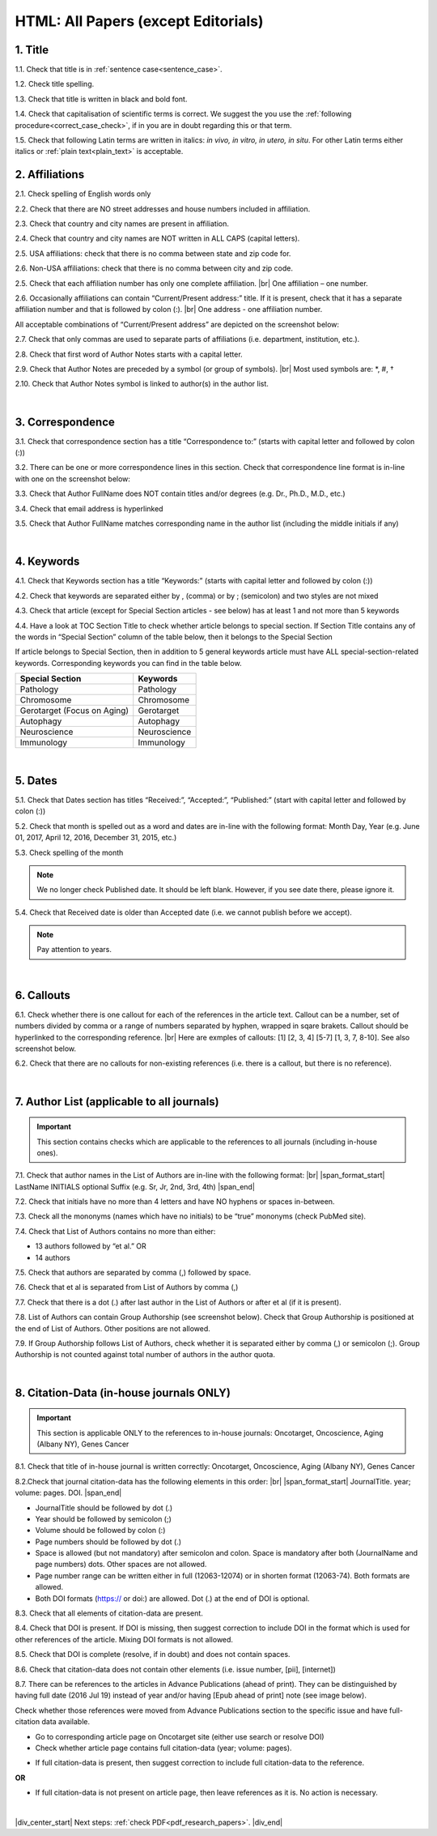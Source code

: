 .. _title_research_papers:

HTML: All Papers (except Editorials)
====================================


1. Title
--------

1.1. Check that title is in :ref:`sentence case<sentence_case>`.

1.2. Check title spelling.

1.3. Check that title is written in black and bold font.

1.4. Check that capitalisation of scientific terms is correct.
We suggest the you use the :ref:`following procedure<correct_case_check>`, if in you are in doubt regarding this or that term.

1.5. Check that following Latin terms are written in italics: *in vivo, in vitro, in utero, in situ*. 
For other Latin terms either italics or :ref:`plain text<plain_text>` is acceptable.

           

2. Affiliations
---------------

2.1. Check spelling of English words only

2.2. Check that there are NO street addresses and house numbers included in affiliation.

2.3. Check that country and city names are present in affiliation.

2.4. Check that country and city names are NOT written in ALL CAPS (capital letters).

2.5. USA affiliations: check that there is no comma between state and zip code for.

2.6. Non-USA affiliations: check that there is no comma between city and zip code.

.. image:: /_static/aff_text_zip_state_city.png
   :alt: No comma between zip code and state (US) / city (non-US)

2.5. Check that each affiliation number has only one complete affiliation. |br|
One affiliation – one number.

2.6. Occasionally affiliations can contain “Current/Present address:” title. If it is present, check that it has a separate affiliation number and that is followed by colon (:). |br| One address - one affiliation number. 
	
All acceptable combinations of “Current/Present address” are depicted on the screenshot below: 

.. image:: /_static/aff_present_address.png
   :alt: Current/Present address

2.7. Check that only commas are used to separate parts of affiliations (i.e. department, institution, etc.).

.. image:: /_static/pic2_pars.png
   :alt: Affiliation format

2.8. Check that first word of Author Notes starts with a capital letter.

2.9. Check that Author Notes are preceded by a symbol (or group of symbols). |br|
Most used symbols are: \*, #, †

.. image:: /_static/pic3_author_notes.png
   :alt: Author Notes

2.10. Check that Author Notes symbol is linked to author(s) in the author list. 

.. image:: /_static/pic21_author_notes_symbol.png
   :alt: Author Notes Symbol


|
.. _correspondece_research_papers:

3. Correspondence
-----------------

3.1. Check that correspondence section has a title “Correspondence to:” (starts with capital letter and followed by colon (:))

3.2. There can be one or more correspondence lines in this section. Check that correspondence line format is in-line with one on the screenshot below:

.. image:: /_static/pic4_corresp_format.png
   :alt: Correspondence format

3.3. Check that Author FullName does NOT contain titles and/or degrees (e.g. Dr., Ph.D., M.D., etc.)

3.4. Check that email address is hyperlinked

3.5. Check that Author FullName matches corresponding name in the author list (including the middle initials if any)

.. image:: /_static/pic5_corresp_auth_match.png
   :alt: Correspondence author match

|
.. _keywords_research_papers:

4. Keywords
-----------

4.1. Check that Keywords section has a title “Keywords:” (starts with capital letter and followed by colon (:))

4.2. Check that keywords are separated either by , (comma) or by ; (semicolon) and two styles are not mixed

.. image:: /_static/pic6_keywords_separ.png
   :alt: Keywords

4.3. Check that article (except for Special Section articles - see below) has at least 1 and not more than 5 keywords

4.4. Have a look at TOC Section Title to check whether article belongs to special section. If Section Title contains any of the words in “Special Section” column of the table below, then it belongs to the Special Section

.. image:: /_static/pic7_special_section.png
   :alt: Special Section

If article belongs to Special Section, then in addition to 5 general keywords article must have ALL special-section-related keywords. Corresponding keywords you can find in the table below. 

+-----------------------------+--------------+ 
| Special Section             | Keywords     | 
+=============================+==============+ 
| Pathology                   | Pathology    | 
+-----------------------------+--------------+ 
| Chromosome                  | Chromosome   | 
+-----------------------------+--------------+ 
| Gerotarget (Focus on Aging) | Gerotarget   | 
+-----------------------------+--------------+ 
| Autophagy                   | Autophagy    | 
+-----------------------------+--------------+ 
| Neuroscience	              | Neuroscience | 
+-----------------------------+--------------+ 
| Immunology	              | Immunology   | 
+-----------------------------+--------------+

|
.. _dates_research_papers:

5. Dates
--------

5.1. Check that Dates section has titles “Received:”, “Accepted:”, “Published:” (start with capital letter and followed by colon (:))

5.2. Check that month is spelled out as a word and dates are in-line with the following format: Month Day, Year
(e.g. June 01, 2017, April 12, 2016, December 31, 2015, etc.)

5.3. Check spelling of the month

.. image:: /_static/pic8_dates_format.png
   :alt: Dates format 

.. note:: We no longer check Published date. It should be left blank. However, if you see date there, please ignore it.


5.4. Check that Received date is older than Accepted date (i.e. we cannot publish before we accept).

.. note:: Pay attention to years.

|

6. Callouts
-----------
6.1. Check whether there is one callout for each of the references in the article text. Callout can be a number, set of numbers divided by comma or a range of numbers separated by hyphen, wrapped in sqare brakets. Callout should be hyperlinked to the corresponding reference. |br|
Here are exmples of callouts: [1] [2, 3, 4] [5-7] [1, 3, 7, 8-10]. See also screenshot below.

.. image:: /_static/pic22_callouts.png
   :alt: Callouts

6.2. Check that there are no callouts for non-existing references (i.e. there is a callout, but there is no reference).

|

.. image:: /_static/pic_head_front_refernces.png
   :alt: References
   :height: 82px
   :width: 312px
   :scale: 50%

7. Author List (applicable to all journals)
--------------------------------------------

.. IMPORTANT::
   This section contains checks which are applicable to the references to all journals (including in-house ones).

7.1. Check that author names in the List of Authors are in-line with the following format: |br|
|span_format_start| LastName INITIALS optional Suffix (e.g. Sr, Jr, 2nd, 3rd, 4th) |span_end|


.. image:: /_static/pic9_author_name_format.png
   :alt: Author Names format

7.2. Check that initials have no more than 4 letters and have NO hyphens or spaces in-between.

7.3. Check all the mononyms (names which have no initials) to be “true” mononyms (check PubMed site).

7.4. Check that List of Authors contains no more than either:

- 13 authors followed by “et al.”  OR

- 14 authors

.. image:: /_static/pic10_author_number.png
   :alt: Max number of authors


.. image:: /_static/pic11_author_etal_number.png
   :alt: Max number of authors followed by et al

7.5. Check that authors are separated by comma (,) followed by space.

7.6. Check that et al is separated from List of Authors by comma (,)

7.7. Check that there is a dot (.) after last author in the List of Authors or after et al (if it is present).

7.8. List of Authors can contain Group Authorship (see screenshot below). Check that Group Authorship is positioned at the end of List of Authors. Other positions are not allowed.

7.9. If Group Authorship follows List of Authors, check whether it is separated either by comma (,) or semicolon (;). Group Authorship is not counted against total number of authors in the author quota.


.. image:: /_static/pic12_group_authorship1.png
   :alt: Group Authorship

.. image:: /_static/pic13_group_authorship2.png
   :alt: Group Authorship

.. image:: /_static/pic14_group_authorship3.png
   :alt: Group Authorship

.. image:: /_static/pic15_group_authorship4.png
   :alt: Group Authorship

|
8. Citation-Data (in-house journals ONLY)
-----------------------------------------
.. IMPORTANT::
   This section is applicable ONLY to the references to in-house journals:
   Oncotarget, Oncoscience, Aging (Albany NY), Genes Cancer


8.1. Check that title of in-house journal is written correctly: 
Oncotarget, Oncoscience, Aging (Albany NY), Genes Cancer

8.2.Check that journal citation-data has the following elements in this order: |br|
|span_format_start| JournalTitle. year; volume: pages. DOI. |span_end|

.. image:: /_static/pic16_citaiton_data.png
   :alt: Citation-Data format

- JournalTitle should be followed by dot (.)

- Year should be followed by semicolon (;)

- Volume should be followed by colon (:)

- Page numbers should be followed by dot (.)

- Space is allowed (but not mandatory) after semicolon and colon. Space is mandatory after both (JournalName and page numbers) dots. Other spaces are not allowed.

- Page number range can be written either in full (12063-12074) or in shorten format (12063-74). Both formats are allowed.

- Both DOI formats (https:// or doi:) are allowed. Dot (.) at the end of DOI is optional.

8.3. Check that all elements of citation-data are present.

8.4. Check that DOI is present. If DOI is missing, then suggest correction to include DOI in the format which is used for other references of the article. Mixing DOI formats is not allowed.

8.5. Check that DOI is complete (resolve, if in doubt) and does not contain spaces.

8.6. Check that citation-data does not contain other elements (i.e. issue number, [pii], [internet])

8.7. There can be references to the articles in Advance Publications (ahead of print). They can be distinguished by having full date (2016 Jul 19) instead of year and/or having [Epub ahead of print] note (see image below). 


.. image:: /_static/pic17_cit_dat_ahead_of_print.png
   :alt: Ahead of Print

Check whether those references were moved from Advance Publications section to the specific issue and have full-citation data available.

- Go to corresponding article page on Oncotarget site (either use search or resolve DOI)

- Check whether article page contains full citation-data (year; volume: pages).

.. image:: /_static/pic18_cit_dat_check.png
   :alt: Check the original article

- If full citation-data is present, then suggest correction to include full citation-data to the reference.

.. image:: /_static/pic19_cit_dat_corrections.png
   :alt: Ahead of print corrections

**OR**

.. image:: /_static/pic20_cit_dat_no_full_cit_data.png
   :alt: Check the original article

- If full citation-data is not present on article page, then leave references as it is. No action is necessary.

.. image:: /_static/pic17_cit_dat_ahead_of_print.png
   :alt: Ahead of print corrections


|

|div_center_start| Next steps: :ref:`check PDF<pdf_research_papers>`. |div_end|


.. |br| raw:: html

   <br />

.. |div_center_start| raw:: html

   <div style="text-align:center">

.. |div_end| raw:: html
   
   </div>

.. |span_format_start| raw:: html
   
   <span style='font-family:"Source Code Pro", sans-serif; font-weight: bold; text-align:center;'>

.. |span_end| raw:: html
   
   </span>